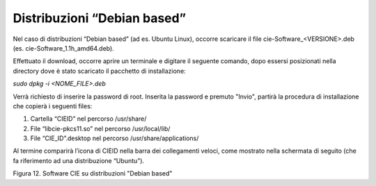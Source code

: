 Distribuzioni “Debian based”
============================

Nel caso di distribuzioni “Debian based” (ad es. Ubuntu Linux), occorre
scaricare il file cie-Software_<VERSIONE>.deb (es.
cie-Software_1.1h_amd64.deb).

Effettuato il download, occorre aprire un terminale e digitare il
seguente comando, dopo essersi posizionati nella directory dove è stato
scaricato il pacchetto di installazione:

*sudo dpkg -i <NOME_FILE>.deb*

Verrà richiesto di inserire la password di root. Inserita la password e
premuto "Invio", partirà la procedura di installazione che copierà i
seguenti files:

1. Cartella “CIEID” nel percorso /usr/share/

2. File “libcie-pkcs11.so” nel percorso /usr/local/lib/

3. File “CIE_ID”.desktop nel percorso /usr/share/applications/

Al termine comparirà l’icona di CIEID nella barra dei collegamenti
veloci, come mostrato nella schermata di seguito (che fa riferimento ad
una distribuzione “Ubuntu”).

|image11|

Figura 12. Software CIE su distribuzioni "Debian based"

.. |image11| image:: ../../_img/image12.png
   :width: 6.69306in
   :height: 3.95in
